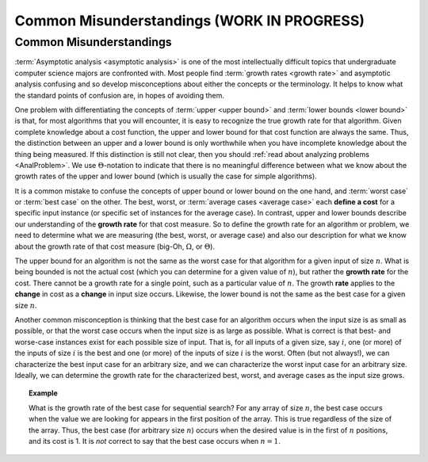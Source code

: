 .. raw:: html

   <script>ODSA.SETTINGS.MODULE_SECTIONS = ['common-misunderstandings'];</script>

.. _AnalMisunderstanding:


.. raw:: html

   <script>ODSA.SETTINGS.DISP_MOD_COMP = true;ODSA.SETTINGS.MODULE_NAME = "AnalMisunderstanding";ODSA.SETTINGS.MODULE_LONG_NAME = "Common Misunderstandings (WORK IN PROGRESS)";ODSA.SETTINGS.MODULE_CHAPTER = "Algorithm Analysis"; ODSA.SETTINGS.BUILD_DATE = "2021-10-28 16:21:59"; ODSA.SETTINGS.BUILD_CMAP = true;JSAV_OPTIONS['lang']='en';JSAV_EXERCISE_OPTIONS['code']='pseudo';</script>


.. |--| unicode:: U+2013   .. en dash
.. |---| unicode:: U+2014  .. em dash, trimming surrounding whitespace
   :trim:



.. odsalink:: AV/AlgAnal/MisunderstandingsGraphCON.css
.. This file is part of the OpenDSA eTextbook project. See
.. http://opendsa.org for more details.
.. Copyright (c) 2012-2020 by the OpenDSA Project Contributors, and
.. distributed under an MIT open source license.

.. avmetadata::
   :author: Cliff Shaffer
   :requires: algorithm analysis
   :satisfies: analysis misunderstandings
   :topic: Algorithm Analysis

Common Misunderstandings (WORK IN PROGRESS)
===========================================

Common Misunderstandings
------------------------

:term:`Asymptotic analysis <asymptotic analysis>` is one of the most
intellectually difficult topics that undergraduate computer science
majors are confronted with.
Most people find :term:`growth rates <growth rate>` and asymptotic
analysis confusing and so develop misconceptions about either the
concepts or the terminology.
It helps to know what the standard points of confusion are,
in hopes of avoiding them.

One problem with differentiating the concepts of
:term:`upper <upper bound>` and :term:`lower bounds <lower bound>` is
that, for most algorithms that you will encounter, it is
easy to recognize the true growth rate for that algorithm.
Given complete knowledge about a cost function, the upper and lower
bound for that cost function are always the same.
Thus, the distinction between an upper and a lower bound is only
worthwhile when you have incomplete knowledge about the thing being
measured.
If this distinction is still not clear,
then you should :ref:`read about analyzing problems <AnalProblem>`.
We use :math:`\Theta`-notation to indicate that there is no meaningful
difference between what we know about the growth rates of the upper
and lower bound (which is usually the case for simple algorithms).

It is a common mistake to confuse the concepts of upper bound or
lower bound on the one hand, and :term:`worst case` or
:term:`best case` on the other.
The best, worst, or :term:`average cases <average case>` each
**define a cost** for a specific input instance
(or specific set of instances for the average case).
In contrast, upper and lower bounds describe our understanding of the
**growth rate** for that cost measure.
So to define the growth rate for an algorithm or problem, we need to
determine what we are measuring (the best, worst, or average case) and
also our description for what we know about the growth rate of that
cost measure (big-Oh, :math:`\Omega`, or :math:`\Theta`).

The upper bound for an algorithm is not the same as the worst case for
that algorithm for a given input of size :math:`n`.
What is being bounded is not the actual cost (which you can
determine for a given value of :math:`n`), but rather the
**growth rate** for the cost.
There cannot be a growth rate for a single point, such as a particular
value of :math:`n`.
The growth **rate** applies to the **change** in cost as a
**change** in input size occurs.
Likewise, the lower bound is not the same as the best case for a given
size :math:`n`.

Another common misconception is thinking that the best case for an
algorithm occurs when the input size is as small as possible, or that
the worst case occurs when the input size is as large as possible.
What is correct is that best- and worse-case instances exist for
each possible size of input.
That is, for all inputs of a given size, say :math:`i`,
one (or more) of the inputs of size :math:`i` is the best and one
(or more) of the inputs of size :math:`i` is the worst.
Often (but not always!), we can characterize the best input case for
an arbitrary size, and we can characterize the worst input case for an
arbitrary size.
Ideally, we can determine the growth rate for the characterized best,
worst, and average cases as the input size grows.

.. topic:: Example

   What is the growth rate of the best case for sequential search?
   For any array of size :math:`n`, the best case occurs when the
   value we are looking for appears in the first position of the
   array.
   This is true regardless of the size of the array.
   Thus, the best case (for arbitrary size :math:`n`) occurs when the
   desired value is in the first of :math:`n` positions, and its cost
   is 1.
   It is *not* correct to say that the best case occurs when
   :math:`n=1`.


.. inlineav:: MisunderstandingsGraphCON ss
   :points: 0.0
   :required: False
   :threshold: 1.0
   :long_name: Example's graph Visualization
   :output: show

.. avembed:: Exercises/AlgAnal/MisSumm.html ka
   :module: AnalMisunderstanding
   :points: 1.0
   :required: True
   :threshold: 5
   :exer_opts: JXOP-debug=true&amp;JOP-lang=en&amp;JXOP-code=pseudo
   :long_name: Common Misconceptions Exercise

.. odsascript:: AV/AlgAnal/MisunderstandingsGraphCON.js
